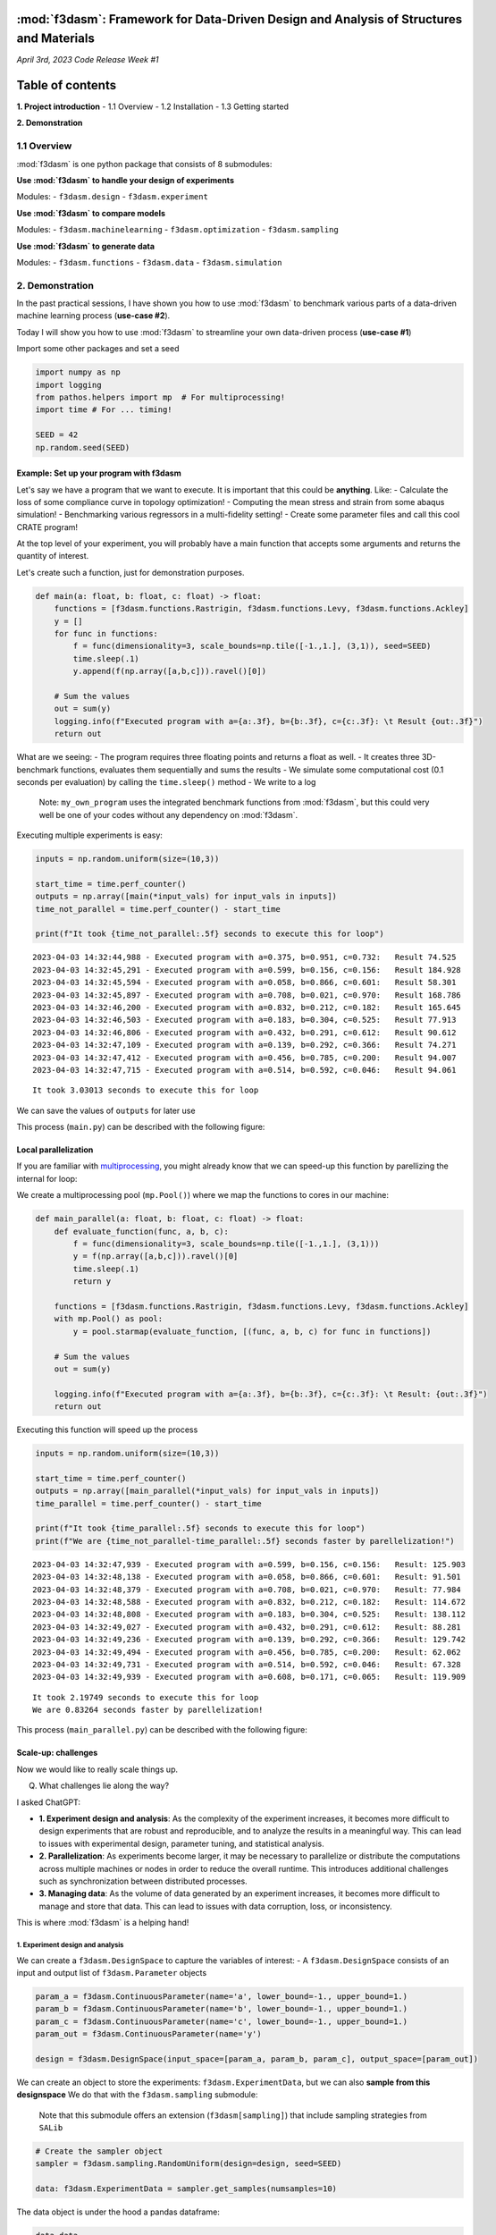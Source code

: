 :mod:`f3dasm`: Framework for Data-Driven Design and Analysis of Structures and Materials
=====================================================================================

*April 3rd, 2023* *Code Release Week #1*

Table of contents
=================

**1. Project introduction** - 1.1 Overview - 1.2 Installation - 1.3
Getting started

**2. Demonstration**

1.1 Overview
------------

:mod:`f3dasm` is one python package that consists of 8 submodules:

**Use :mod:`f3dasm` to handle your design of experiments**

Modules: - ``f3dasm.design`` - ``f3dasm.experiment``

**Use :mod:`f3dasm` to compare models**

Modules: - ``f3dasm.machinelearning`` - ``f3dasm.optimization`` -
``f3dasm.sampling``

**Use :mod:`f3dasm` to generate data**

Modules: - ``f3dasm.functions`` - ``f3dasm.data`` -
``f3dasm.simulation``


2. Demonstration
----------------

In the past practical sessions, I have shown you how to use :mod:`f3dasm`
to benchmark various parts of a data-driven machine learning process
(**use-case #2**).

Today I will show you how to use :mod:`f3dasm` to streamline your own
data-driven process (**use-case #1**)

Import some other packages and set a seed

.. code:: ipython3

    import numpy as np
    import logging
    from pathos.helpers import mp  # For multiprocessing!
    import time # For ... timing!
    
    SEED = 42
    np.random.seed(SEED)

Example: Set up your program with f3dasm
~~~~~~~~~~~~~~~~~~~~~~~~~~~~~~~~~~~~~~~~

Let's say we have a program that we want to execute. It is important
that this could be **anything**. Like: - Calculate the loss of some
compliance curve in topology optimization! - Computing the mean stress
and strain from some abaqus simulation! - Benchmarking various
regressors in a multi-fidelity setting! - Create some parameter files
and call this cool CRATE program!

At the top level of your experiment, you will probably have a main
function that accepts some arguments and returns the quantity of
interest.

Let's create such a function, just for demonstration purposes.

.. code:: ipython3

    def main(a: float, b: float, c: float) -> float:    
        functions = [f3dasm.functions.Rastrigin, f3dasm.functions.Levy, f3dasm.functions.Ackley]
        y = []
        for func in functions:
            f = func(dimensionality=3, scale_bounds=np.tile([-1.,1.], (3,1)), seed=SEED)
            time.sleep(.1)
            y.append(f(np.array([a,b,c])).ravel()[0])
    
        # Sum the values
        out = sum(y)
        logging.info(f"Executed program with a={a:.3f}, b={b:.3f}, c={c:.3f}: \t Result {out:.3f}")
        return out

What are we seeing: - The program requires three floating points and
returns a float as well. - It creates three 3D-benchmark functions,
evaluates them sequentially and sums the results - We simulate some
computational cost (0.1 seconds per evaluation) by calling the
``time.sleep()`` method - We write to a log

   Note: ``my_own_program`` uses the integrated benchmark functions from
   :mod:`f3dasm`, but this could very well be one of your codes without any
   dependency on :mod:`f3dasm`.

Executing multiple experiments is easy:

.. code:: ipython3

    inputs = np.random.uniform(size=(10,3))
    
    start_time = time.perf_counter()
    outputs = np.array([main(*input_vals) for input_vals in inputs])
    time_not_parallel = time.perf_counter() - start_time
    
    print(f"It took {time_not_parallel:.5f} seconds to execute this for loop")


.. parsed-literal::

    2023-04-03 14:32:44,988 - Executed program with a=0.375, b=0.951, c=0.732: 	 Result 74.525
    2023-04-03 14:32:45,291 - Executed program with a=0.599, b=0.156, c=0.156: 	 Result 184.928
    2023-04-03 14:32:45,594 - Executed program with a=0.058, b=0.866, c=0.601: 	 Result 58.301
    2023-04-03 14:32:45,897 - Executed program with a=0.708, b=0.021, c=0.970: 	 Result 168.786
    2023-04-03 14:32:46,200 - Executed program with a=0.832, b=0.212, c=0.182: 	 Result 165.645
    2023-04-03 14:32:46,503 - Executed program with a=0.183, b=0.304, c=0.525: 	 Result 77.913
    2023-04-03 14:32:46,806 - Executed program with a=0.432, b=0.291, c=0.612: 	 Result 90.612
    2023-04-03 14:32:47,109 - Executed program with a=0.139, b=0.292, c=0.366: 	 Result 74.271
    2023-04-03 14:32:47,412 - Executed program with a=0.456, b=0.785, c=0.200: 	 Result 94.007
    2023-04-03 14:32:47,715 - Executed program with a=0.514, b=0.592, c=0.046: 	 Result 94.061


.. parsed-literal::

    It took 3.03013 seconds to execute this for loop


We can save the values of ``outputs`` for later use

This process (``main.py``) can be described with the following figure:



Local parallelization
~~~~~~~~~~~~~~~~~~~~~

If you are familiar with
`multiprocessing <https://docs.python.org/3/library/multiprocessing.html>`__,
you might already know that we can speed-up this function by parellizing
the internal for loop:

We create a multiprocessing pool (``mp.Pool()``) where we map the
functions to cores in our machine:

.. code:: ipython3

    def main_parallel(a: float, b: float, c: float) -> float:
        def evaluate_function(func, a, b, c):
            f = func(dimensionality=3, scale_bounds=np.tile([-1.,1.], (3,1)))
            y = f(np.array([a,b,c])).ravel()[0]
            time.sleep(.1)
            return y
    
        functions = [f3dasm.functions.Rastrigin, f3dasm.functions.Levy, f3dasm.functions.Ackley]
        with mp.Pool() as pool:
            y = pool.starmap(evaluate_function, [(func, a, b, c) for func in functions])
    
        # Sum the values
        out = sum(y)
    
        logging.info(f"Executed program with a={a:.3f}, b={b:.3f}, c={c:.3f}: \t Result: {out:.3f}")
        return out

Executing this function will speed up the process

.. code:: ipython3

    inputs = np.random.uniform(size=(10,3))
    
    start_time = time.perf_counter()
    outputs = np.array([main_parallel(*input_vals) for input_vals in inputs])
    time_parallel = time.perf_counter() - start_time
    
    print(f"It took {time_parallel:.5f} seconds to execute this for loop")
    print(f"We are {time_not_parallel-time_parallel:.5f} seconds faster by parellelization!")


.. parsed-literal::

    2023-04-03 14:32:47,939 - Executed program with a=0.599, b=0.156, c=0.156: 	 Result: 125.903
    2023-04-03 14:32:48,138 - Executed program with a=0.058, b=0.866, c=0.601: 	 Result: 91.501
    2023-04-03 14:32:48,379 - Executed program with a=0.708, b=0.021, c=0.970: 	 Result: 77.984
    2023-04-03 14:32:48,588 - Executed program with a=0.832, b=0.212, c=0.182: 	 Result: 114.672
    2023-04-03 14:32:48,808 - Executed program with a=0.183, b=0.304, c=0.525: 	 Result: 138.112
    2023-04-03 14:32:49,027 - Executed program with a=0.432, b=0.291, c=0.612: 	 Result: 88.281
    2023-04-03 14:32:49,236 - Executed program with a=0.139, b=0.292, c=0.366: 	 Result: 129.742
    2023-04-03 14:32:49,494 - Executed program with a=0.456, b=0.785, c=0.200: 	 Result: 62.062
    2023-04-03 14:32:49,731 - Executed program with a=0.514, b=0.592, c=0.046: 	 Result: 67.328
    2023-04-03 14:32:49,939 - Executed program with a=0.608, b=0.171, c=0.065: 	 Result: 119.909


.. parsed-literal::

    It took 2.19749 seconds to execute this for loop
    We are 0.83264 seconds faster by parellelization!


This process (``main_parallel.py``) can be described with the following
figure:



Scale-up: challenges
~~~~~~~~~~~~~~~~~~~~

Now we would like to really scale things up.

Q) What challenges lie along the way?

I asked ChatGPT:

-  **1. Experiment design and analysis**: As the complexity of the
   experiment increases, it becomes more difficult to design experiments
   that are robust and reproducible, and to analyze the results in a
   meaningful way. This can lead to issues with experimental design,
   parameter tuning, and statistical analysis.

-  **2. Parallelization**: As experiments become larger, it may be
   necessary to parallelize or distribute the computations across
   multiple machines or nodes in order to reduce the overall runtime.
   This introduces additional challenges such as synchronization between
   distributed processes.

-  **3. Managing data**: As the volume of data generated by an
   experiment increases, it becomes more difficult to manage and store
   that data. This can lead to issues with data corruption, loss, or
   inconsistency.

This is where :mod:`f3dasm` is a helping hand!

1. Experiment design and analysis
^^^^^^^^^^^^^^^^^^^^^^^^^^^^^^^^^

We can create a ``f3dasm.DesignSpace`` to capture the variables of
interest: - A ``f3dasm.DesignSpace`` consists of an input and output
list of ``f3dasm.Parameter`` objects

.. code:: ipython3

    param_a = f3dasm.ContinuousParameter(name='a', lower_bound=-1., upper_bound=1.)
    param_b = f3dasm.ContinuousParameter(name='b', lower_bound=-1., upper_bound=1.)
    param_c = f3dasm.ContinuousParameter(name='c', lower_bound=-1., upper_bound=1.)
    param_out = f3dasm.ContinuousParameter(name='y')
    
    design = f3dasm.DesignSpace(input_space=[param_a, param_b, param_c], output_space=[param_out])

We can create an object to store the experiments:
``f3dasm.ExperimentData``, but we can also **sample from this
designspace** We do that with the ``f3dasm.sampling`` submodule:

   Note that this submodule offers an extension (``f3dasm[sampling]``)
   that include sampling strategies from ``SALib``

.. code:: ipython3

    # Create the sampler object
    sampler = f3dasm.sampling.RandomUniform(design=design, seed=SEED)
    
    data: f3dasm.ExperimentData = sampler.get_samples(numsamples=10)

The data object is under the hood a pandas dataframe:

.. code:: ipython3

    data.data




.. raw:: html

    <div>
    <style scoped>
        .dataframe tbody tr th:only-of-type {
            vertical-align: middle;
        }
    
        .dataframe tbody tr th {
            vertical-align: top;
        }
    
        .dataframe thead tr th {
            text-align: left;
        }
    </style>
    <table border="1" class="dataframe">
      <thead>
        <tr>
          <th></th>
          <th colspan="3" halign="left">input</th>
          <th>output</th>
        </tr>
        <tr>
          <th></th>
          <th>a</th>
          <th>b</th>
          <th>c</th>
          <th>y</th>
        </tr>
      </thead>
      <tbody>
        <tr>
          <th>0</th>
          <td>-0.250920</td>
          <td>0.901429</td>
          <td>0.463988</td>
          <td>NaN</td>
        </tr>
        <tr>
          <th>1</th>
          <td>0.197317</td>
          <td>-0.687963</td>
          <td>-0.688011</td>
          <td>NaN</td>
        </tr>
        <tr>
          <th>2</th>
          <td>-0.883833</td>
          <td>0.732352</td>
          <td>0.202230</td>
          <td>NaN</td>
        </tr>
        <tr>
          <th>3</th>
          <td>0.416145</td>
          <td>-0.958831</td>
          <td>0.939820</td>
          <td>NaN</td>
        </tr>
        <tr>
          <th>4</th>
          <td>0.664885</td>
          <td>-0.575322</td>
          <td>-0.636350</td>
          <td>NaN</td>
        </tr>
        <tr>
          <th>5</th>
          <td>-0.633191</td>
          <td>-0.391516</td>
          <td>0.049513</td>
          <td>NaN</td>
        </tr>
        <tr>
          <th>6</th>
          <td>-0.136110</td>
          <td>-0.417542</td>
          <td>0.223706</td>
          <td>NaN</td>
        </tr>
        <tr>
          <th>7</th>
          <td>-0.721012</td>
          <td>-0.415711</td>
          <td>-0.267276</td>
          <td>NaN</td>
        </tr>
        <tr>
          <th>8</th>
          <td>-0.087860</td>
          <td>0.570352</td>
          <td>-0.600652</td>
          <td>NaN</td>
        </tr>
        <tr>
          <th>9</th>
          <td>0.028469</td>
          <td>0.184829</td>
          <td>-0.907099</td>
          <td>NaN</td>
        </tr>
      </tbody>
    </table>
    </div>



The ``y`` values are NaN because we haven’t evaluate our experiment yet!
Let’s do that:

Handy: we can retrieve the input columns of a specific row as a
dictionary

.. code:: ipython3

    data.get_inputdata_by_index(index=3)




.. parsed-literal::

    {'a': 0.416145155592091, 'b': -0.9588310114083951, 'c': 0.9398197043239886}



Unpacking the values as arguments of our experiment creates the same
results:

.. code:: ipython3

    for index in range(data.get_number_of_datapoints()):
        value = main_parallel(**data.get_inputdata_by_index(index))
        data.set_outputdata_by_index(index, value)


.. parsed-literal::

    2023-04-03 14:32:50,297 - Executed program with a=-0.251, b=0.901, c=0.464: 	 Result: 261.134
    2023-04-03 14:32:50,539 - Executed program with a=0.197, b=-0.688, c=-0.688: 	 Result: 19.109
    2023-04-03 14:32:50,784 - Executed program with a=-0.884, b=0.732, c=0.202: 	 Result: 321.825
    2023-04-03 14:32:51,018 - Executed program with a=0.416, b=-0.959, c=0.940: 	 Result: 170.930
    2023-04-03 14:32:51,275 - Executed program with a=0.665, b=-0.575, c=-0.636: 	 Result: 79.458
    2023-04-03 14:32:51,527 - Executed program with a=-0.633, b=-0.392, c=0.050: 	 Result: 139.412
    2023-04-03 14:32:51,770 - Executed program with a=-0.136, b=-0.418, c=0.224: 	 Result: 115.536
    2023-04-03 14:32:52,015 - Executed program with a=-0.721, b=-0.416, c=-0.267: 	 Result: 83.109
    2023-04-03 14:32:52,253 - Executed program with a=-0.088, b=0.570, c=-0.601: 	 Result: 215.214
    2023-04-03 14:32:52,512 - Executed program with a=0.028, b=0.185, c=-0.907: 	 Result: 109.803


Now our data-object is filled

.. code:: ipython3

    data.data




.. raw:: html

    <div>
    <style scoped>
        .dataframe tbody tr th:only-of-type {
            vertical-align: middle;
        }
    
        .dataframe tbody tr th {
            vertical-align: top;
        }
    
        .dataframe thead tr th {
            text-align: left;
        }
    </style>
    <table border="1" class="dataframe">
      <thead>
        <tr>
          <th></th>
          <th colspan="3" halign="left">input</th>
          <th>output</th>
        </tr>
        <tr>
          <th></th>
          <th>a</th>
          <th>b</th>
          <th>c</th>
          <th>y</th>
        </tr>
      </thead>
      <tbody>
        <tr>
          <th>0</th>
          <td>-0.250920</td>
          <td>0.901429</td>
          <td>0.463988</td>
          <td>261.134214</td>
        </tr>
        <tr>
          <th>1</th>
          <td>0.197317</td>
          <td>-0.687963</td>
          <td>-0.688011</td>
          <td>19.109039</td>
        </tr>
        <tr>
          <th>2</th>
          <td>-0.883833</td>
          <td>0.732352</td>
          <td>0.202230</td>
          <td>321.825051</td>
        </tr>
        <tr>
          <th>3</th>
          <td>0.416145</td>
          <td>-0.958831</td>
          <td>0.939820</td>
          <td>170.930424</td>
        </tr>
        <tr>
          <th>4</th>
          <td>0.664885</td>
          <td>-0.575322</td>
          <td>-0.636350</td>
          <td>79.458296</td>
        </tr>
        <tr>
          <th>5</th>
          <td>-0.633191</td>
          <td>-0.391516</td>
          <td>0.049513</td>
          <td>139.411721</td>
        </tr>
        <tr>
          <th>6</th>
          <td>-0.136110</td>
          <td>-0.417542</td>
          <td>0.223706</td>
          <td>115.535908</td>
        </tr>
        <tr>
          <th>7</th>
          <td>-0.721012</td>
          <td>-0.415711</td>
          <td>-0.267276</td>
          <td>83.109400</td>
        </tr>
        <tr>
          <th>8</th>
          <td>-0.087860</td>
          <td>0.570352</td>
          <td>-0.600652</td>
          <td>215.214311</td>
        </tr>
        <tr>
          <th>9</th>
          <td>0.028469</td>
          <td>0.184829</td>
          <td>-0.907099</td>
          <td>109.803282</td>
        </tr>
      </tbody>
    </table>
    </div>



This process can be described with the following figure:



:mod:`f3dasm` can handle the experiment distribution.

In order to set this up, navigate to a folder where you want to create
your experiment and run ``f3dasm.experiment.quickstart()``:

.. code:: ipython3

    # I'll not run this command because this is a demo
    
    # f3dasm.experiment.quickstart()

This creates the following files and folders:

::

   └── my_experiment 
       ├── main.py
       ├── config.py
       ├── config.yaml
       ├── default.yaml
       ├── pbsjob.sh
       └── README.md
       └── hydra/job_logging
           └── custom_script.py

Without going to much in detail, the following things have already been
set up automatically:

**Logging** - ``hydra`` (and the ``custom_script.py``) take care of all
(multiprocess) logging - including writing across nodes when executing
arrayjobs!

**Parameter storage** - ``config.yaml``, ``config.py`` and
``default.yaml`` can be used for easy reproducibility and parameter
tuning of your experiment!

**Parallelization** - ``pbsjob.sh`` can be used to execute your
``main.py`` file on the HPC, including array-jobs.

example:

::

   qsub pbsjob.sh
   qsub pbsjob.sh -t 0-10

**Saving data** - ``hydra`` creates a new ``outputs/<HPC JOBID>/``
directory that saves all output files, logs and settings when executing
``main.py`` - When executing arrayjobs, all arrayjobs write to the same
folder!

2. Parallelization
^^^^^^^^^^^^^^^^^^

Let’s recall: our single node process with ``f3dasm.ExperimentData`` can
be abstracted by the following image:



Parallelizing the **outer loop** is more difficult, but we can do that
across nodes with help of the ``f3dasm.experiment.JobQueue``

.. code:: ipython3

    job_queue = f3dasm.experiment.JobQueue(filename='my_jobs')


We can fill the queue with the rows of the ``f3dasm.ExperimentData``
object:

.. code:: ipython3

    job_queue.create_jobs_from_experimentdata(data)
    job_queue




.. parsed-literal::

    {0: 'open', 1: 'open', 2: 'open', 3: 'open', 4: 'open', 5: 'open', 6: 'open', 7: 'open', 8: 'open', 9: 'open'}



10 jobs have been added and they are all up for grabs!

Let’s first write this to disk so multiple nodes can access it:

.. code:: ipython3

    job_queue.write_new_jobfile()

A node can grab the first available job in the queue with the ``get()``
method: The file is locked when accessing the information from the JSON
file

.. code:: ipython3

    job_id = job_queue.get()
    print(f"The first open job_id is {job_id}!")


.. parsed-literal::

    The first open job_id is 0!


After returning the ``job_id``, the lock is removed and the job is
changed to ``in progress``

.. code:: ipython3

    job_queue.get_jobs()




.. parsed-literal::

    {0: 'in progress',
     1: 'open',
     2: 'open',
     3: 'open',
     4: 'open',
     5: 'open',
     6: 'open',
     7: 'open',
     8: 'open',
     9: 'open'}



When a new node asks a new job, it will return the next open job in
line!

.. code:: ipython3

    job_id = job_queue.get()
    print(f"The first open job_id is {job_id}!")


.. parsed-literal::

    The first open job_id is 1!


When a job is finished, you can mark it finished or with an error:

.. code:: ipython3

    job_queue.mark_finished(index=0)
    job_queue.mark_error(index=1)
    
    job_queue.get_jobs()




.. parsed-literal::

    {0: 'finished',
     1: 'error',
     2: 'open',
     3: 'open',
     4: 'open',
     5: 'open',
     6: 'open',
     7: 'open',
     8: 'open',
     9: 'open'}



We can now change our simple script to handle multiprocessing across
nodes!

.. code:: ipython3

    job_queue = f3dasm.experiment.JobQueue(filename='my_jobs2')
    job_queue.create_jobs_from_experimentdata(data)
    
    job_queue.write_new_jobfile()
    
    data.store('data')
    
    while True:
        try:
            jobnumber = job_queue.get()
        except f3dasm.experiment.NoOpenJobsError:
            break
        
        data = f3dasm.design.load_experimentdata('data')
        args = data.get_inputdata_by_index(jobnumber)
    
        value = main_parallel(**args)
        data.set_outputdata_by_index(jobnumber, value)
    
        data.store('data')
    
        job_queue.mark_finished(jobnumber)
    
    data.data


.. parsed-literal::

    2023-04-03 14:32:52,879 - Executed program with a=-0.251, b=0.901, c=0.464: 	 Result: 261.134
    2023-04-03 14:32:53,162 - Executed program with a=0.197, b=-0.688, c=-0.688: 	 Result: 19.109
    2023-04-03 14:32:53,451 - Executed program with a=-0.884, b=0.732, c=0.202: 	 Result: 321.825
    2023-04-03 14:32:53,714 - Executed program with a=0.416, b=-0.959, c=0.940: 	 Result: 170.930
    2023-04-03 14:32:53,963 - Executed program with a=0.665, b=-0.575, c=-0.636: 	 Result: 79.458
    2023-04-03 14:32:54,209 - Executed program with a=-0.633, b=-0.392, c=0.050: 	 Result: 139.412
    2023-04-03 14:32:54,436 - Executed program with a=-0.136, b=-0.418, c=0.224: 	 Result: 115.536
    2023-04-03 14:32:54,707 - Executed program with a=-0.721, b=-0.416, c=-0.267: 	 Result: 83.109
    2023-04-03 14:32:54,962 - Executed program with a=-0.088, b=0.570, c=-0.601: 	 Result: 215.214
    2023-04-03 14:32:55,193 - Executed program with a=0.028, b=0.185, c=-0.907: 	 Result: 109.803
    2023-04-03 14:32:55,203 - An unexpected error occurred: The jobfile my_jobs2 does not have any open jobs left!




.. raw:: html

    <div>
    <style scoped>
        .dataframe tbody tr th:only-of-type {
            vertical-align: middle;
        }
    
        .dataframe tbody tr th {
            vertical-align: top;
        }
    
        .dataframe thead tr th {
            text-align: left;
        }
    </style>
    <table border="1" class="dataframe">
      <thead>
        <tr>
          <th></th>
          <th colspan="3" halign="left">input</th>
          <th>output</th>
        </tr>
        <tr>
          <th></th>
          <th>a</th>
          <th>b</th>
          <th>c</th>
          <th>y</th>
        </tr>
      </thead>
      <tbody>
        <tr>
          <th>0</th>
          <td>-0.250920</td>
          <td>0.901429</td>
          <td>0.463988</td>
          <td>261.134214</td>
        </tr>
        <tr>
          <th>1</th>
          <td>0.197317</td>
          <td>-0.687963</td>
          <td>-0.688011</td>
          <td>19.109039</td>
        </tr>
        <tr>
          <th>2</th>
          <td>-0.883833</td>
          <td>0.732352</td>
          <td>0.202230</td>
          <td>321.825051</td>
        </tr>
        <tr>
          <th>3</th>
          <td>0.416145</td>
          <td>-0.958831</td>
          <td>0.939820</td>
          <td>170.930424</td>
        </tr>
        <tr>
          <th>4</th>
          <td>0.664885</td>
          <td>-0.575322</td>
          <td>-0.636350</td>
          <td>79.458296</td>
        </tr>
        <tr>
          <th>5</th>
          <td>-0.633191</td>
          <td>-0.391516</td>
          <td>0.049513</td>
          <td>139.411721</td>
        </tr>
        <tr>
          <th>6</th>
          <td>-0.136110</td>
          <td>-0.417542</td>
          <td>0.223706</td>
          <td>115.535908</td>
        </tr>
        <tr>
          <th>7</th>
          <td>-0.721012</td>
          <td>-0.415711</td>
          <td>-0.267276</td>
          <td>83.109400</td>
        </tr>
        <tr>
          <th>8</th>
          <td>-0.087860</td>
          <td>0.570352</td>
          <td>-0.600652</td>
          <td>215.214311</td>
        </tr>
        <tr>
          <th>9</th>
          <td>0.028469</td>
          <td>0.184829</td>
          <td>-0.907099</td>
          <td>109.803282</td>
        </tr>
      </tbody>
    </table>
    </div>



This process looks like this:



3. Managing data
~~~~~~~~~~~~~~~~

Sometimes you don’t want to write directly to the ``ExperimentData``
file. Perhaps the output is not a simple set of values, or you want to
do some post-processing. This is where the ``f3dasm.Filehandler`` comes
in handy.



You can create your own custom ``FileHandler`` by inheriting from the
``f3dasm.experiment.Filenhandler`` class: Upon initializing, you have to
provide: 
- the directory to check for created files 
- the suffix extension (like ``.csv``) of the files 
- files following the above pattern that are intentionally ignored (optional)

.. code:: ipython3

    class MyFilehandler(f3dasm.experiment.FileHandler):
        def execute(self, filename: str) -> int:
            # Do some post processing with the created file
            ...
            # Return an errorcode: 0 = succesful, 1 = error

End of the demonstration!
-------------------------

*Thank you for listening :)*
